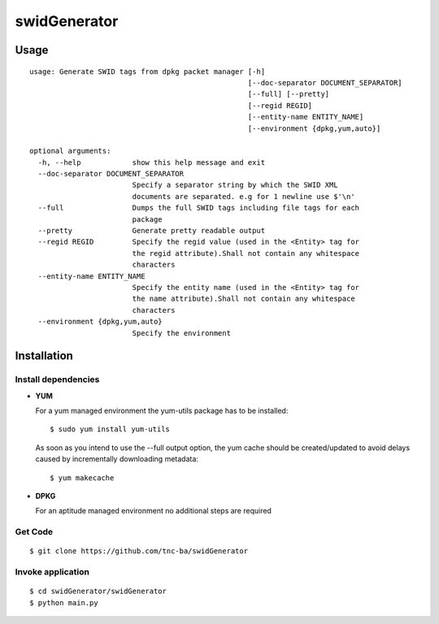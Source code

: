 swidGenerator
##############

.. image:: https://travis-ci.org/tnc-ba/swidGenerator.png?branch=master
    :target: https://travis-ci.org/tnc-ba/swidGenerator

.. image:: https://landscape.io/github/tnc-ba/swidGenerator/master/landscape.png
	:target: https://landscape.io/github/tnc-ba/swidGenerator/master
	:alt: Code Health

    Application which generates SWID-Tags from Linux installed packages, using tools as dpgk or yum.

Usage
======
::

    usage: Generate SWID tags from dpkg packet manager [-h]
                                                       [--doc-separator DOCUMENT_SEPARATOR]
                                                       [--full] [--pretty]
                                                       [--regid REGID]
                                                       [--entity-name ENTITY_NAME]
                                                       [--environment {dpkg,yum,auto}]

    optional arguments:
      -h, --help            show this help message and exit
      --doc-separator DOCUMENT_SEPARATOR
                            Specify a separator string by which the SWID XML
                            documents are separated. e.g for 1 newline use $'\n'
      --full                Dumps the full SWID tags including file tags for each
                            package
      --pretty              Generate pretty readable output
      --regid REGID         Specify the regid value (used in the <Entity> tag for
                            the regid attribute).Shall not contain any whitespace
                            characters
      --entity-name ENTITY_NAME
                            Specify the entity name (used in the <Entity> tag for
                            the name attribute).Shall not contain any whitespace
                            characters
      --environment {dpkg,yum,auto}
                            Specify the environment
                            
                            
Installation
============

Install dependencies
------------
- **YUM**

  For a yum managed environment the yum-utils package has to be installed: :: 
    
    $ sudo yum install yum-utils
    
  As soon as you intend to use the --full output option, the yum cache should be created/updated to avoid delays 
  caused by incrementally downloading metadata: ::
  
    $ yum makecache

- **DPKG**
  
  For an aptitude managed environment no additional steps are required

Get Code
--------
::

    $ git clone https://github.com/tnc-ba/swidGenerator
    
Invoke application 
------------------
::

    $ cd swidGenerator/swidGenerator
    $ python main.py
